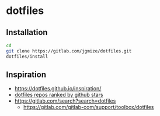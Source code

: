 * dotfiles

** Installation

#+begin_src sh
  cd
  git clone https://gitlab.com/jgmize/dotfiles.git
  dotfiles/install
#+end_src

** Inspiration

- https://dotfiles.github.io/inspiration/
- [[https://github.com/search?o=desc&q=dotfiles&s=stars&type=Repositories][dotfiles repos ranked by github stars]]
- https://gitlab.com/search?search=dotfiles
  - https://gitlab.com/gitlab-com/support/toolbox/dotfiles
